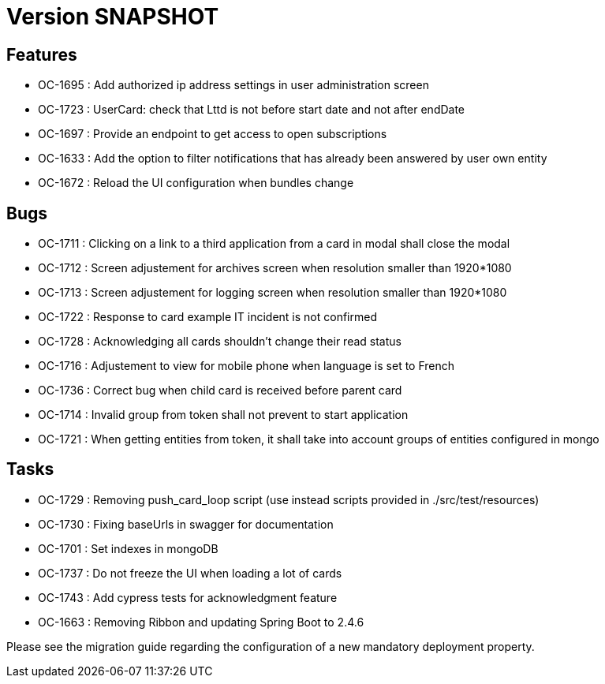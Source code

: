 // Copyright (c) 2018-2021 RTE (http://www.rte-france.com)
// See AUTHORS.txt
// This document is subject to the terms of the Creative Commons Attribution 4.0 International license.
// If a copy of the license was not distributed with this
// file, You can obtain one at https://creativecommons.org/licenses/by/4.0/.
// SPDX-License-Identifier: CC-BY-4.0

= Version SNAPSHOT

== Features

* OC-1695 : Add authorized ip address settings in user administration screen
* OC-1723 : UserCard: check that Lttd is not before start date and not after endDate
* OC-1697 : Provide an endpoint to get access to open subscriptions
* OC-1633 : Add the option to filter notifications that has already been answered by user own entity
* OC-1672 : Reload the UI configuration when bundles change

    
== Bugs

* OC-1711 : Clicking on a link to a third application from a card in modal shall close the modal
* OC-1712 : Screen adjustement for archives screen when resolution smaller than 1920*1080
* OC-1713 : Screen adjustement for logging screen when resolution smaller than 1920*1080
* OC-1722 : Response to card example IT incident is not confirmed
* OC-1728 : Acknowledging all cards shouldn't change their read status
* OC-1716 : Adjustement to view for mobile phone when language is set to French
* OC-1736 : Correct bug when child card is received before parent card
* OC-1714 : Invalid group from token shall not prevent to start application
* OC-1721 : When getting entities from token, it shall take into account groups of entities configured in mongo

== Tasks

* OC-1729 : Removing push_card_loop script (use instead scripts provided in ./src/test/resources) 
* OC-1730 : Fixing baseUrls in swagger for documentation
* OC-1701 : Set indexes in mongoDB
* OC-1737 : Do not freeze the UI when loading a lot of cards
* OC-1743 : Add cypress tests for acknowledgment feature
* OC-1663 : Removing Ribbon and updating Spring Boot to 2.4.6

Please see the migration guide regarding the configuration of a new mandatory deployment property.
//TODO Add link

